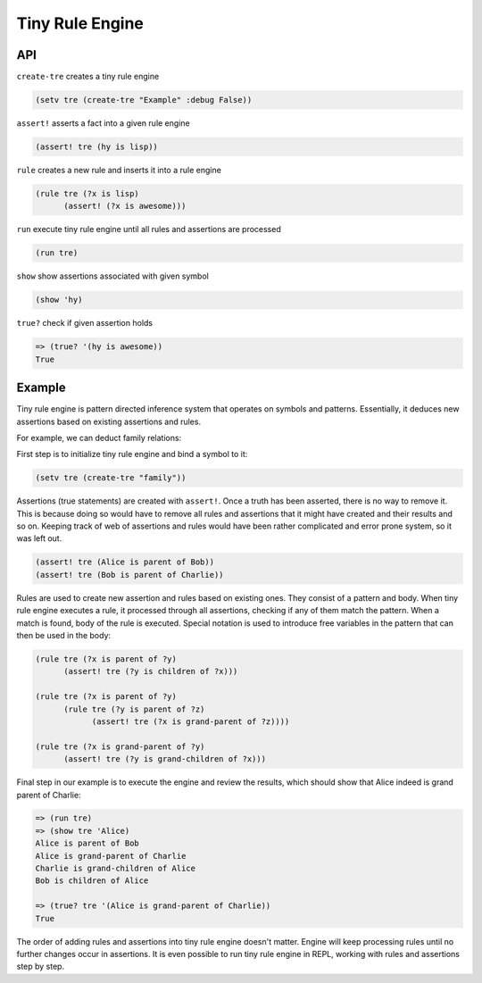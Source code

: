 Tiny Rule Engine
================

API
---

``create-tre`` creates a tiny rule engine

.. code:: hy

   (setv tre (create-tre "Example" :debug False))

``assert!`` asserts a fact into a given rule engine

.. code:: hy

   (assert! tre (hy is lisp))

``rule`` creates a new rule and inserts it into a rule engine

.. code:: hy

   (rule tre (?x is lisp)
         (assert! (?x is awesome)))

``run`` execute tiny rule engine until all rules and assertions are processed

.. code:: hy

   (run tre)

``show`` show assertions associated with given symbol

.. code:: hy

   (show 'hy)

``true?`` check if given assertion holds

.. code:: hy

   => (true? '(hy is awesome))
   True

Example
-------

Tiny rule engine is pattern directed inference system that operates on symbols
and patterns. Essentially, it deduces new assertions based on existing
assertions and rules.

For example, we can deduct family relations:

First step is to initialize tiny rule engine and bind a symbol to it:

.. code:: hy

   (setv tre (create-tre "family"))

Assertions (true statements) are created with ``assert!``. Once a truth has been
asserted, there is no way to remove it. This is because doing so would have to
remove all rules and assertions that it might have created and their results and
so on. Keeping track of web of assertions and rules would have been rather
complicated and error prone system, so it was left out.

.. code:: hy

   (assert! tre (Alice is parent of Bob))
   (assert! tre (Bob is parent of Charlie))

Rules are used to create new assertion and rules based on existing ones. They
consist of a pattern and body. When tiny rule engine executes a rule, it
processed through all assertions, checking if any of them match the pattern.
When a match is found, body of the rule is executed. Special notation is used
to introduce free variables in the pattern that can then be used in the
body:

.. code:: hy

   (rule tre (?x is parent of ?y)
         (assert! tre (?y is children of ?x)))

   (rule tre (?x is parent of ?y)
         (rule tre (?y is parent of ?z)
               (assert! tre (?x is grand-parent of ?z))))

   (rule tre (?x is grand-parent of ?y)
         (assert! tre (?y is grand-children of ?x)))

Final step in our example is to execute the engine and review the results,
which should show that Alice indeed is grand parent of Charlie:

.. code:: hy

   => (run tre)
   => (show tre 'Alice)
   Alice is parent of Bob
   Alice is grand-parent of Charlie
   Charlie is grand-children of Alice
   Bob is children of Alice

   => (true? tre '(Alice is grand-parent of Charlie))
   True

The order of adding rules and assertions into tiny rule engine doesn't matter.
Engine will keep processing rules until no further changes occur in assertions.
It is even possible to run tiny rule engine in REPL, working with rules and
assertions step by step.
